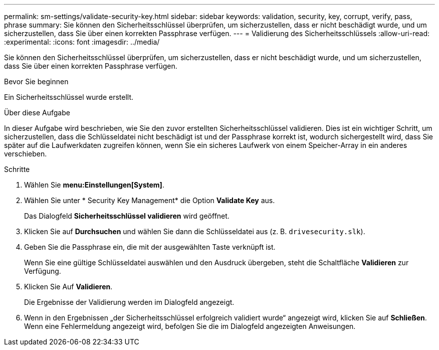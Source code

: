 ---
permalink: sm-settings/validate-security-key.html 
sidebar: sidebar 
keywords: validation, security, key, corrupt, verify, pass, phrase 
summary: Sie können den Sicherheitsschlüssel überprüfen, um sicherzustellen, dass er nicht beschädigt wurde, und um sicherzustellen, dass Sie über einen korrekten Passphrase verfügen. 
---
= Validierung des Sicherheitsschlüssels
:allow-uri-read: 
:experimental: 
:icons: font
:imagesdir: ../media/


[role="lead"]
Sie können den Sicherheitsschlüssel überprüfen, um sicherzustellen, dass er nicht beschädigt wurde, und um sicherzustellen, dass Sie über einen korrekten Passphrase verfügen.

.Bevor Sie beginnen
Ein Sicherheitsschlüssel wurde erstellt.

.Über diese Aufgabe
In dieser Aufgabe wird beschrieben, wie Sie den zuvor erstellten Sicherheitsschlüssel validieren. Dies ist ein wichtiger Schritt, um sicherzustellen, dass die Schlüsseldatei nicht beschädigt ist und der Passphrase korrekt ist, wodurch sichergestellt wird, dass Sie später auf die Laufwerkdaten zugreifen können, wenn Sie ein sicheres Laufwerk von einem Speicher-Array in ein anderes verschieben.

.Schritte
. Wählen Sie *menu:Einstellungen[System]*.
. Wählen Sie unter * Security Key Management* die Option *Validate Key* aus.
+
Das Dialogfeld *Sicherheitsschlüssel validieren* wird geöffnet.

. Klicken Sie auf *Durchsuchen* und wählen Sie dann die Schlüsseldatei aus (z. B. `drivesecurity.slk`).
. Geben Sie die Passphrase ein, die mit der ausgewählten Taste verknüpft ist.
+
Wenn Sie eine gültige Schlüsseldatei auswählen und den Ausdruck übergeben, steht die Schaltfläche *Validieren* zur Verfügung.

. Klicken Sie Auf *Validieren*.
+
Die Ergebnisse der Validierung werden im Dialogfeld angezeigt.

. Wenn in den Ergebnissen „der Sicherheitsschlüssel erfolgreich validiert wurde“ angezeigt wird, klicken Sie auf *Schließen*. Wenn eine Fehlermeldung angezeigt wird, befolgen Sie die im Dialogfeld angezeigten Anweisungen.

